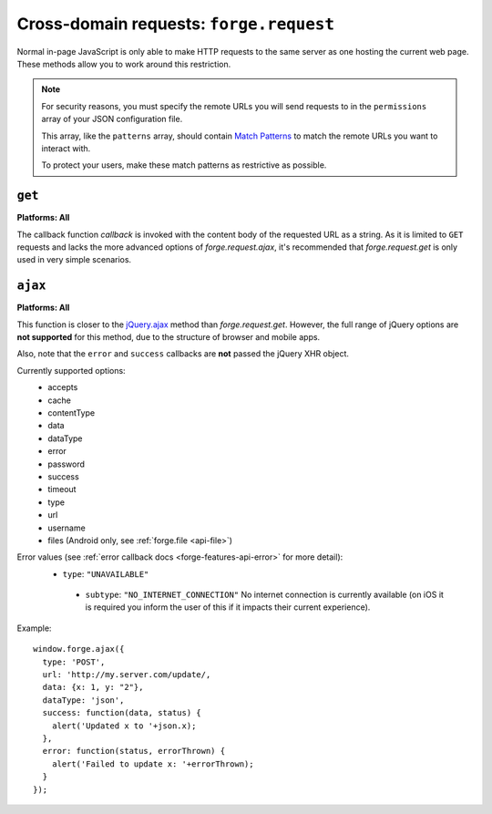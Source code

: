 .. _cross-domain:

Cross-domain requests: ``forge.request``
================================================================================

Normal in-page JavaScript is only able to make HTTP requests to the same server as one hosting the current web page. These methods allow you to work around this restriction.

.. note:: For security reasons, you must specify the remote URLs you will send requests to in the ``permissions`` array of your JSON configuration file.

    This array, like the ``patterns`` array, should contain `Match Patterns <http://code.google.com/chrome/extensions/match_patterns.html>`_ to match the remote URLs you want to interact with.

    To protect your users, make these match patterns as restrictive as possible.

``get``
~~~~~~~~~~~~~~~~~~~~~~~~~~~~~~~~~~~~~~~~~~~~~~~~~~~~~~~~~~~~~~~~~~~~~~~~~~~~~~~~
**Platforms: All**

.. js:function:: request.get(url, callback, error)

    :param string url: the URL to GET
    :param function(content) callback: called with the retrieved content body as the only argument
    :param function(content) error: called with details of any error which may occur

The callback function *callback* is invoked with the content body of the requested URL as a string.
As it is limited to ``GET`` requests and lacks the more advanced options of *forge.request.ajax*, it's recommended that *forge.request.get* is only used in very simple scenarios.

``ajax``
~~~~~~~~~~~~~~~~~~~~~~~~~~~~~~~~~~~~~~~~~~~~~~~~~~~~~~~~~~~~~~~~~~~~~~~~~~~~~~~~
**Platforms: All**

.. js:function:: request.ajax(options)

  :param object options: jQuery-style parameters to control the request

This function is closer to the `jQuery.ajax <http://api.jquery.com/jQuery.ajax/>`_ method than *forge.request.get*. However, the full range of jQuery options are **not supported** for this method, due to the structure of browser and mobile apps.

Also, note that the ``error`` and ``success`` callbacks are **not** passed the jQuery XHR object.

Currently supported options:
 * accepts
 * cache
 * contentType
 * data
 * dataType
 * error
 * password
 * success
 * timeout
 * type
 * url
 * username
 * files (Android only, see :ref:`forge.file <api-file>`)
 
Error values (see :ref:`error callback docs <forge-features-api-error>` for more detail):
 * ``type``: ``"UNAVAILABLE"``
  * ``subtype``: ``"NO_INTERNET_CONNECTION"`` No internet connection is currently available (on iOS it is required you inform the user of this if it impacts their current experience).

Example::

  window.forge.ajax({
    type: 'POST',
    url: 'http://my.server.com/update/,
    data: {x: 1, y: "2"},
    dataType: 'json',
    success: function(data, status) {
      alert('Updated x to '+json.x);
    },
    error: function(status, errorThrown) {
      alert('Failed to update x: '+errorThrown);
    }
  });